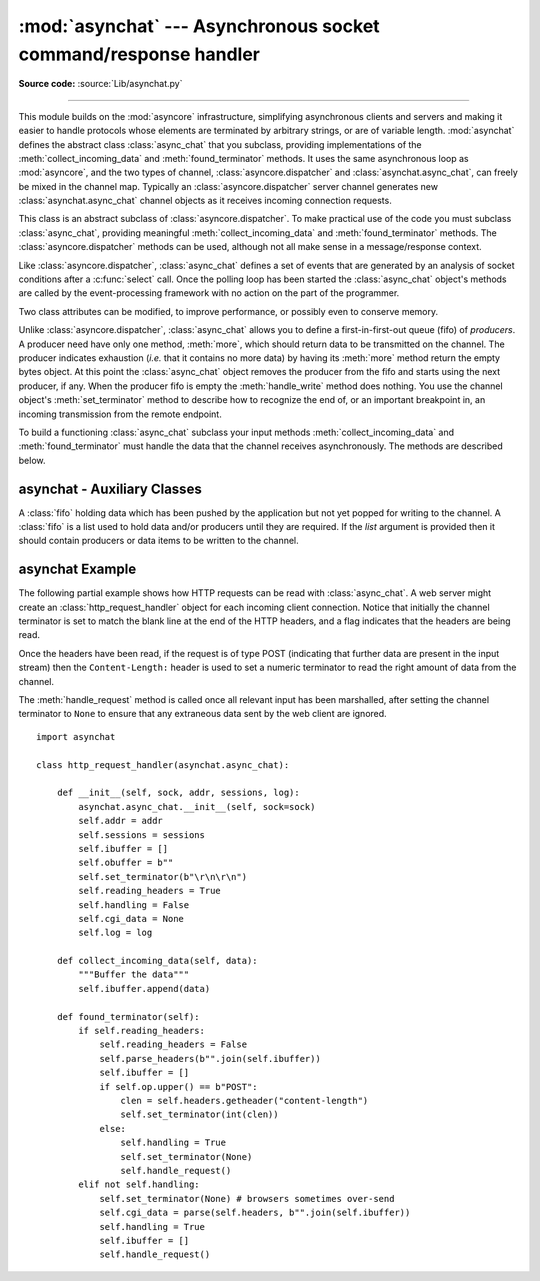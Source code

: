 :mod:`asynchat` --- Asynchronous socket command/response handler
================================================================

.. module:: asynchat
   :synopsis: Support for asynchronous command/response protocols.
.. moduleauthor:: Sam Rushing <rushing@nightmare.com>
.. sectionauthor:: Steve Holden <sholden@holdenweb.com>

**Source code:** :source:`Lib/asynchat.py`

--------------

This module builds on the :mod:`asyncore` infrastructure, simplifying
asynchronous clients and servers and making it easier to handle protocols
whose elements are terminated by arbitrary strings, or are of variable length.
:mod:`asynchat` defines the abstract class :class:`async_chat` that you
subclass, providing implementations of the :meth:`collect_incoming_data` and
:meth:`found_terminator` methods. It uses the same asynchronous loop as
:mod:`asyncore`, and the two types of channel, :class:`asyncore.dispatcher`
and :class:`asynchat.async_chat`, can freely be mixed in the channel map.
Typically an :class:`asyncore.dispatcher` server channel generates new
:class:`asynchat.async_chat` channel objects as it receives incoming
connection requests.


.. class:: async_chat()

   This class is an abstract subclass of :class:`asyncore.dispatcher`. To make
   practical use of the code you must subclass :class:`async_chat`, providing
   meaningful :meth:`collect_incoming_data` and :meth:`found_terminator`
   methods.
   The :class:`asyncore.dispatcher` methods can be used, although not all make
   sense in a message/response context.

   Like :class:`asyncore.dispatcher`, :class:`async_chat` defines a set of
   events that are generated by an analysis of socket conditions after a
   :c:func:`select` call. Once the polling loop has been started the
   :class:`async_chat` object's methods are called by the event-processing
   framework with no action on the part of the programmer.

   Two class attributes can be modified, to improve performance, or possibly
   even to conserve memory.


   .. data:: ac_in_buffer_size

      The asynchronous input buffer size (default ``4096``).


   .. data:: ac_out_buffer_size

      The asynchronous output buffer size (default ``4096``).

   Unlike :class:`asyncore.dispatcher`, :class:`async_chat` allows you to
   define a first-in-first-out queue (fifo) of *producers*. A producer need
   have only one method, :meth:`more`, which should return data to be
   transmitted on the channel.
   The producer indicates exhaustion (*i.e.* that it contains no more data) by
   having its :meth:`more` method return the empty bytes object. At this point
   the :class:`async_chat` object removes the producer from the fifo and starts
   using the next producer, if any. When the producer fifo is empty the
   :meth:`handle_write` method does nothing. You use the channel object's
   :meth:`set_terminator` method to describe how to recognize the end of, or
   an important breakpoint in, an incoming transmission from the remote
   endpoint.

   To build a functioning :class:`async_chat` subclass your  input methods
   :meth:`collect_incoming_data` and :meth:`found_terminator` must handle the
   data that the channel receives asynchronously. The methods are described
   below.


.. method:: async_chat.close_when_done()

   Pushes a ``None`` on to the producer fifo. When this producer is popped off
   the fifo it causes the channel to be closed.


.. method:: async_chat.collect_incoming_data(data)

   Called with *data* holding an arbitrary amount of received data.  The
   default method, which must be overridden, raises a
   :exc:`NotImplementedError` exception.


.. method:: async_chat.discard_buffers()

   In emergencies this method will discard any data held in the input and/or
   output buffers and the producer fifo.


.. method:: async_chat.found_terminator()

   Called when the incoming data stream  matches the termination condition set
   by :meth:`set_terminator`. The default method, which must be overridden,
   raises a :exc:`NotImplementedError` exception. The buffered input data
   should be available via an instance attribute.


.. method:: async_chat.get_terminator()

   Returns the current terminator for the channel.


.. method:: async_chat.push(data)

   Pushes data on to the channel's fifo to ensure its transmission.
   This is all you need to do to have the channel write the data out to the
   network, although it is possible to use your own producers in more complex
   schemes to implement encryption and chunking, for example.


.. method:: async_chat.push_with_producer(producer)

   Takes a producer object and adds it to the producer fifo associated with
   the channel.  When all currently-pushed producers have been exhausted the
   channel will consume this producer's data by calling its :meth:`more`
   method and send the data to the remote endpoint.


.. method:: async_chat.set_terminator(term)

   Sets the terminating condition to be recognized on the channel.  ``term``
   may be any of three types of value, corresponding to three different ways
   to handle incoming protocol data.

   +-----------+---------------------------------------------+
   | term      | Description                                 |
   +===========+=============================================+
   | *string*  | Will call :meth:`found_terminator` when the |
   |           | string is found in the input stream         |
   +-----------+---------------------------------------------+
   | *integer* | Will call :meth:`found_terminator` when the |
   |           | indicated number of characters have been    |
   |           | received                                    |
   +-----------+---------------------------------------------+
   | ``None``  | The channel continues to collect data       |
   |           | forever                                     |
   +-----------+---------------------------------------------+

   Note that any data following the terminator will be available for reading
   by the channel after :meth:`found_terminator` is called.


asynchat - Auxiliary Classes
------------------------------------------

.. class:: fifo(list=None)

   A :class:`fifo` holding data which has been pushed by the application but
   not yet popped for writing to the channel.  A :class:`fifo` is a list used
   to hold data and/or producers until they are required.  If the *list*
   argument is provided then it should contain producers or data items to be
   written to the channel.


   .. method:: is_empty()

      Returns ``True`` if and only if the fifo is empty.


   .. method:: first()

      Returns the least-recently :meth:`push`\ ed item from the fifo.


   .. method:: push(data)

      Adds the given data (which may be a string or a producer object) to the
      producer fifo.


   .. method:: pop()

      If the fifo is not empty, returns ``True, first()``, deleting the popped
      item.  Returns ``False, None`` for an empty fifo.


.. _asynchat-example:

asynchat Example
----------------

The following partial example shows how HTTP requests can be read with
:class:`async_chat`.  A web server might create an
:class:`http_request_handler` object for each incoming client connection.
Notice that initially the channel terminator is set to match the blank line at
the end of the HTTP headers, and a flag indicates that the headers are being
read.

Once the headers have been read, if the request is of type POST (indicating
that further data are present in the input stream) then the
``Content-Length:`` header is used to set a numeric terminator to read the
right amount of data from the channel.

The :meth:`handle_request` method is called once all relevant input has been
marshalled, after setting the channel terminator to ``None`` to ensure that
any extraneous data sent by the web client are ignored. ::


   import asynchat

   class http_request_handler(asynchat.async_chat):

       def __init__(self, sock, addr, sessions, log):
           asynchat.async_chat.__init__(self, sock=sock)
           self.addr = addr
           self.sessions = sessions
           self.ibuffer = []
           self.obuffer = b""
           self.set_terminator(b"\r\n\r\n")
           self.reading_headers = True
           self.handling = False
           self.cgi_data = None
           self.log = log

       def collect_incoming_data(self, data):
           """Buffer the data"""
           self.ibuffer.append(data)

       def found_terminator(self):
           if self.reading_headers:
               self.reading_headers = False
               self.parse_headers(b"".join(self.ibuffer))
               self.ibuffer = []
               if self.op.upper() == b"POST":
                   clen = self.headers.getheader("content-length")
                   self.set_terminator(int(clen))
               else:
                   self.handling = True
                   self.set_terminator(None)
                   self.handle_request()
           elif not self.handling:
               self.set_terminator(None) # browsers sometimes over-send
               self.cgi_data = parse(self.headers, b"".join(self.ibuffer))
               self.handling = True
               self.ibuffer = []
               self.handle_request()
